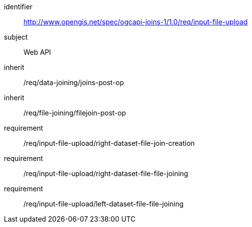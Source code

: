 [[requirements_class_input-file-upload]]

[requirements_class]
====
[%metadata]
identifier:: http://www.opengis.net/spec/ogcapi-joins-1/1.0/req/input-file-upload
subject:: Web API
inherit:: /req/data-joining/joins-post-op
inherit:: /req/file-joining/filejoin-post-op
requirement:: /req/input-file-upload/right-dataset-file-join-creation
requirement:: /req/input-file-upload/right-dataset-file-file-joining
requirement:: /req/input-file-upload/left-dataset-file-file-joining
====